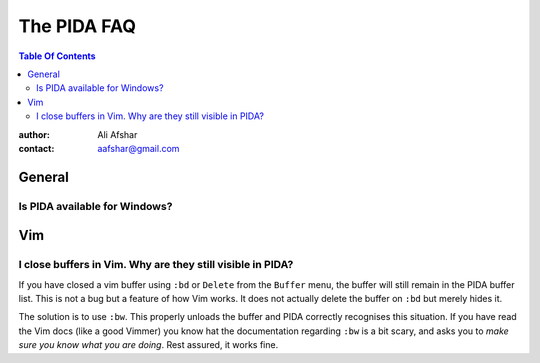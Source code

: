 ============
The PIDA FAQ
============

.. contents:: Table Of Contents

:author: Ali Afshar
:contact: aafshar@gmail.com

General
-------

Is PIDA available for Windows?
++++++++++++++++++++++++++++++


Vim
---

I close buffers in Vim. Why are they still visible in PIDA?
+++++++++++++++++++++++++++++++++++++++++++++++++++++++++++

If you have closed a vim buffer using ``:bd`` or ``Delete`` from the
``Buffer`` menu, the buffer will still remain in the PIDA buffer list. This is
not a bug but a feature of how Vim works. It does not actually delete the
buffer on ``:bd`` but merely hides it.

The solution is to use ``:bw``. This properly unloads the buffer and PIDA
correctly recognises this situation. If you have read the Vim docs (like a
good Vimmer) you know hat the documentation regarding ``:bw`` is a bit scary,
and asks you to *make sure you know what you are doing*. Rest assured, it
works fine.

